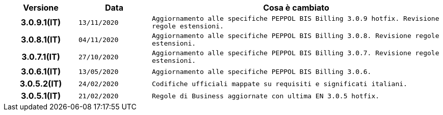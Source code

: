 
[cols="1h,1m,4m", options="header"]

|===
| Versione
| Data
| Cosa è cambiato

| 3.0.9.1(IT)
| 13/11/2020
| Aggiornamento alle specifiche PEPPOL BIS Billing 3.0.9 hotfix. Revisione regole estensioni.

| 3.0.8.1(IT)
| 04/11/2020
| Aggiornamento alle specifiche PEPPOL BIS Billing 3.0.8. Revisione regole estensioni.

| 3.0.7.1(IT)
| 27/10/2020
| Aggiornamento alle specifiche PEPPOL BIS Billing 3.0.7. Revisione regole estensioni.

| 3.0.6.1(IT)
| 13/05/2020
| Aggiornamento alle specifiche PEPPOL BIS Billing 3.0.6.

| 3.0.5.2(IT)
| 24/02/2020
| Codifiche ufficiali mappate su requisiti e significati italiani.

| 3.0.5.1(IT)
| 21/02/2020
| Regole di Business aggiornate con ultima EN 3.0.5 hotfix.
|===

